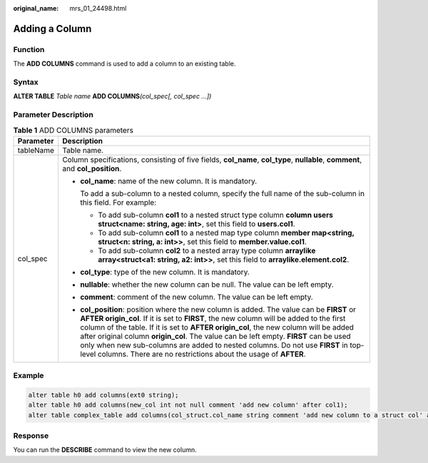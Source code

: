 :original_name: mrs_01_24498.html

.. _mrs_01_24498:

Adding a Column
===============

Function
--------

The **ADD COLUMNS** command is used to add a column to an existing table.

Syntax
------

**ALTER TABLE** *Table name* **ADD COLUMNS**\ *(col_spec[, col_spec ...])*

Parameter Description
---------------------

.. table:: **Table 1** ADD COLUMNS parameters

   +-----------------------------------+----------------------------------------------------------------------------------------------------------------------------------------------------------------------------------------------------------------------------------------------------------------------------------------------------------------------------------------------------------------------------------------------------------------------------------------------------------------------------------------------------------------------------------+
   | Parameter                         | Description                                                                                                                                                                                                                                                                                                                                                                                                                                                                                                                      |
   +===================================+==================================================================================================================================================================================================================================================================================================================================================================================================================================================================================================================================+
   | tableName                         | Table name.                                                                                                                                                                                                                                                                                                                                                                                                                                                                                                                      |
   +-----------------------------------+----------------------------------------------------------------------------------------------------------------------------------------------------------------------------------------------------------------------------------------------------------------------------------------------------------------------------------------------------------------------------------------------------------------------------------------------------------------------------------------------------------------------------------+
   | col_spec                          | Column specifications, consisting of five fields, **col_name**, **col_type**, **nullable**, **comment**, and **col_position**.                                                                                                                                                                                                                                                                                                                                                                                                   |
   |                                   |                                                                                                                                                                                                                                                                                                                                                                                                                                                                                                                                  |
   |                                   | -  **col_name**: name of the new column. It is mandatory.                                                                                                                                                                                                                                                                                                                                                                                                                                                                        |
   |                                   |                                                                                                                                                                                                                                                                                                                                                                                                                                                                                                                                  |
   |                                   |    To add a sub-column to a nested column, specify the full name of the sub-column in this field. For example:                                                                                                                                                                                                                                                                                                                                                                                                                   |
   |                                   |                                                                                                                                                                                                                                                                                                                                                                                                                                                                                                                                  |
   |                                   |    -  To add sub-column **col1** to a nested struct type column **column users struct<name: string, age: int>**, set this field to **users.col1**.                                                                                                                                                                                                                                                                                                                                                                               |
   |                                   |    -  To add sub-column **col1** to a nested map type column **member map<string, struct<n: string, a: int>>**, set this field to **member.value.col1**.                                                                                                                                                                                                                                                                                                                                                                         |
   |                                   |    -  To add sub-column **col2** to a nested array type column **arraylike array<struct<a1: string, a2: int>>**, set this field to **arraylike.element.col2**.                                                                                                                                                                                                                                                                                                                                                                   |
   |                                   |                                                                                                                                                                                                                                                                                                                                                                                                                                                                                                                                  |
   |                                   | -  **col_type**: type of the new column. It is mandatory.                                                                                                                                                                                                                                                                                                                                                                                                                                                                        |
   |                                   |                                                                                                                                                                                                                                                                                                                                                                                                                                                                                                                                  |
   |                                   | -  **nullable**: whether the new column can be null. The value can be left empty.                                                                                                                                                                                                                                                                                                                                                                                                                                                |
   |                                   |                                                                                                                                                                                                                                                                                                                                                                                                                                                                                                                                  |
   |                                   | -  **comment**: comment of the new column. The value can be left empty.                                                                                                                                                                                                                                                                                                                                                                                                                                                          |
   |                                   |                                                                                                                                                                                                                                                                                                                                                                                                                                                                                                                                  |
   |                                   | -  **col_position**: position where the new column is added. The value can be **FIRST** or **AFTER origin_col**. If it is set to **FIRST**, the new column will be added to the first column of the table. If it is set to **AFTER origin_col**, the new column will be added after original column **origin_col**. The value can be left empty. **FIRST** can be used only when new sub-columns are added to nested columns. Do not use **FIRST** in top-level columns. There are no restrictions about the usage of **AFTER**. |
   +-----------------------------------+----------------------------------------------------------------------------------------------------------------------------------------------------------------------------------------------------------------------------------------------------------------------------------------------------------------------------------------------------------------------------------------------------------------------------------------------------------------------------------------------------------------------------------+

Example
-------

.. code-block::

   alter table h0 add columns(ext0 string);
   alter table h0 add columns(new_col int not null comment 'add new column' after col1);
   alter table complex_table add columns(col_struct.col_name string comment 'add new column to a struct col' after col_from_col_struct);

Response
--------

You can run the **DESCRIBE** command to view the new column.
